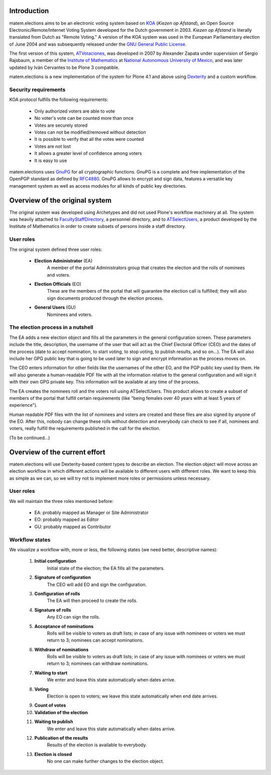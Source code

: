 Introduction
============

matem.elections aims to be an electronic voting system based on `KOA
<http://secure.ucd.ie/products/opensource/KOA/>`_ (*Kiezen op Afstand*), an
Open Source Electronic/Remote/Internet Voting System developed for the Dutch
government in 2003. *Kiezen op Afstand* is literally translated from Dutch as
"Remote Voting." A version of the KOA system was used in the European
Parliamentary election of June 2004 and was subsequently released under the
`GNU General Public License <http://www.gnu.org/copyleft/gpl.html>`_.

The first version of this system, `ATVotaciones
<http://proyectos.matem.unam.mx:8080/pm/p/infomatem/browser/Products.ATVotaciones>`_,
was developed in 2007 by Alexander Zapata under supervision of Sergio
Rajsbaum, a member of the `Institute of Mathematics
<https://info.matem.unam.mx/>`_ at `National Autonomous University of Mexico
<http://unam.mx>`_, and was later updated by Iván Cervantes to be Plone 3 compatible.

matem.elections is a new implementation of the system for Plone 4.1 and above
using `Dexterity <http://pypi.python.org/pypi/plone.app.dexterity>`_ and a
custom workflow.

Security requirements
---------------------

KOA protocol fulfills the following requirements:

 - Only authorized voters are able to vote
 - No voter's vote can be counted more than once
 - Votes are securely stored
 - Votes can not be modified/removed without detection
 - It is possible to verify that all the votes were counted
 - Votes are not lost
 - It allows a greater level of confidence among voters
 - It is easy to use

matem.elections uses `GnuPG <http://www.gnupg.org/>`_ for all cryptographic
functions. GnuPG is a complete and free implementation of the OpenPGP standard
as defined by `RFC4880 <http://tools.ietf.org/html/rfc4880>`_. GnuPG allows to
encrypt and sign data, features a versatile key management system as well as
access modules for all kinds of public key directories.

Overview of the original system
===============================

The original system was developed using Archetypes and did not used Plone's
workflow machinery at all. The system was heavily attached to
`FacultyStaffDirectory
<http://pypi.python.org/pypi/Products.FacultyStaffDirectory>`_, a personnel
directory, and to `ATSelectUsers
<http://proyectos.matem.unam.mx:8080/pm/p/infomatem/browser/Products.ATSelectUsers>`_,
a product developed by the Institute of Mathematics in order to create subsets
of persons inside a staff directory.

User roles
----------

The original system defined three user roles:

 - **Election Administrator** (EA)
      A member of the portal Administrators group that creates the election
      and the rolls of nominees and voters.
 - **Election Officials** (EO)
      These are the members of the portal that will guarantee the election
      call is fulfilled; they will also sign documents produced through the
      election process.
 - **General Users** (GU)
      Nominees and voters.

The election process in a nutshell
----------------------------------

The EA adds a new election object and fills all the parameters in the general
configuration screen. These parameters include the title, description, the
username of the user that will act as the Chief Electoral Officer (CEO) and
the dates of the process (date to accept nomination, to start voting, to stop
voting, to publish results, and so on…). The EA will also include her GPG
public key that is going to be used later to sign and encrypt information as
the process moves on.

The CEO enters information for other fields like the usernames of the other
EO, and the PGP public key used by them. He will also generate a
human-readable PDF file with all the information relative to the general
configuration and will sign it with their own GPG private key. This
information will be available at any time of the process.

The EA creates the nominees roll and the voters roll using ATSelectUsers. This
product allows to create a subset of members of the portal that fulfill
certain requirements (like "being females over 40 years with at least 5 years
of experience").

Human readable PDF files with the list of nominees and voters are created and
these files are also signed by anyone of the EO. After this, nobody can change
these rolls without detection and everybody can check to see if all, nominees
and voters, really fulfill the requirements published in the call for the
election.

(To be continued…)

Overview of the current effort
==============================

matem.elections will use Dexterity-based content types to describe an
election. The election object will move across an election workflow in which
different actions will be available to different users with different roles.
We want to keep this as simple as we can, so we will try not to implement more
roles or permissions unless necessary.

User roles
----------

We will maintain the three roles mentioned before:

 - EA: probably mapped as Manager or Site Administrator
 - EO: probably mapped as Editor
 - GU: probably mapped as Contributor

Workflow states
---------------

We visualize a workflow with, more or less, the following states (we need
better, descriptive names):

 #. **Initial configuration**
      Initial state of the election; the EA fills all the parameters.
 #. **Signature of configuration**
      The CEO will add EO and sign the configuration.
 #. **Configuration of rolls**
      The EA will then proceed to create the rolls.
 #. **Signature of rolls**
      Any EO can sign the rolls.
 #. **Acceptance of nominations**
      Rolls will be visible to voters as draft lists; in case of any issue
      with nominees or voters we must return to 3; nominees can accept
      nominations.
 #. **Withdraw of nominations**
      Rolls will be visible to voters as draft lists; in case of any issue
      with nominees or voters we must return to 3; nominees can withdraw
      nominations.
 #. **Waiting to start**
      We enter and leave this state automatically when dates arrive.
 #. **Voting**
      Election is open to voters; we leave this state automatically when end
      date arrives.
 #. **Count of votes**
 #. **Validation of the election**
 #. **Waiting to publish**
      We enter and leave this state automatically when dates arrive.
 #. **Publication of the results**
      Results of the election is available to everybody.
 #. **Election is closed**
      No one can make further changes to the election object.
